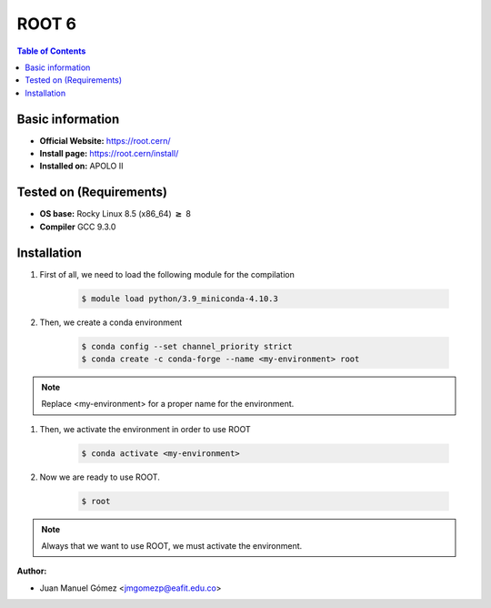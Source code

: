 .. _ROOT-6:


ROOT 6
===========

.. contents:: Table of Contents

Basic information
-----------------

- **Official Website:** https://root.cern/
- **Install page:** https://root.cern/install/
- **Installed on:** APOLO II

Tested on (Requirements)
------------------------

- **OS base:** Rocky Linux 8.5 (x86_64) :math:`\boldsymbol{\ge}` 8

- **Compiler** GCC 9.3.0

Installation
-------------

#. First of all, we need to load the following module for the compilation

    .. code-block:: bash

        $ module load python/3.9_miniconda-4.10.3

#. Then, we create a conda environment

    .. code-block:: bash

        $ conda config --set channel_priority strict
        $ conda create -c conda-forge --name <my-environment> root

.. note::

    Replace <my-environment> for a proper name for the environment.

#. Then, we activate the environment in order to use ROOT

    .. code-block:: bash

        $ conda activate <my-environment>

#. Now we are ready to use ROOT.

    .. code-block:: bash

        $ root

.. note::

    Always that we want to use ROOT, we must activate the environment.

:Author:

- Juan Manuel Gómez <jmgomezp@eafit.edu.co>

